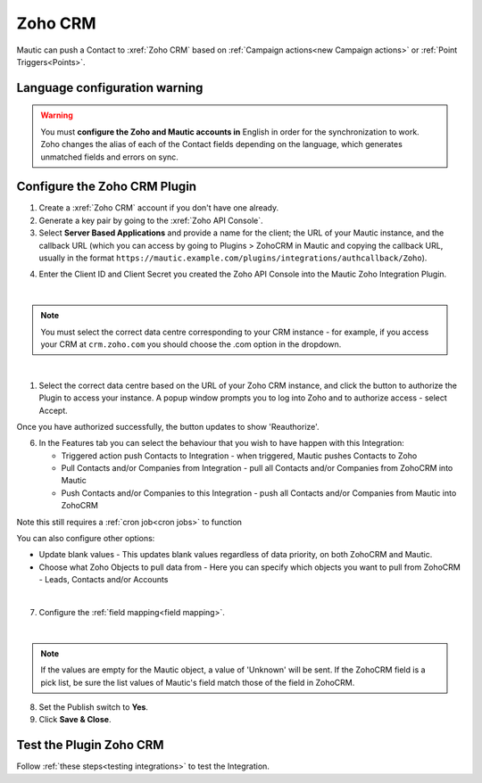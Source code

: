 .. vale off

Zoho CRM
#########

.. vale on

Mautic can push a Contact to :xref:`Zoho CRM` based on :ref:`Campaign actions<new Campaign actions>` or :ref:`Point Triggers<Points>`.

Language configuration warning
******************************

.. warning:: 

    You must **configure the Zoho and Mautic accounts in** English in order for the synchronization to work. Zoho changes the alias of each of the Contact fields depending on the language, which generates unmatched fields and errors on sync.

.. vale off

Configure the Zoho CRM Plugin
*****************************

.. vale on

1. Create a :xref:`Zoho CRM` account if you don't have one already.
2. Generate a key pair by going to the :xref:`Zoho API Console`. 
3. Select **Server Based Applications** and provide a name for the client; the URL of your Mautic instance, and the callback URL (which you can access by going to Plugins > ZohoCRM in Mautic and copying the callback URL, usually in the format ``https://mautic.example.com/plugins/integrations/authcallback/Zoho``). 

.. image:: images/zoho-developer-console.png
  :alt: Screenshot of Zoho Developer console
  :width: 500
  :align: center

.. image:: images/zoho-crm-server.png
  :alt: Screenshot of Zoho Developer console configuration
  :width: 500
  :align: center

4. Enter the Client ID and Client Secret you created the Zoho API Console into the Mautic Zoho Integration Plugin.

.. image:: images/zoho-mautic-integration.png
  :alt: Screenshot of Mautic Zoho Integration Plugin
  :width: 500
  :align: center

|

.. note:: 

    You must select the correct data centre corresponding to your CRM instance - for example, if you access your CRM at ``crm.zoho.com`` you should choose the .com option in the dropdown.

|

1. Select the correct data centre based on the URL of your Zoho CRM instance, and click the button to authorize the Plugin to access your instance. A popup window prompts you to log into Zoho and to authorize access - select Accept.

.. image:: images/zoho-confirmation.png
  :alt: Screenshot of Mautic Zoho Integration Plugin
  :width: 500
  :align: center

Once you have authorized successfully, the button updates to show 'Reauthorize'.

6. In the Features tab you can select the behaviour that you wish to have happen with this Integration:

   * Triggered action push Contacts to Integration - when triggered, Mautic pushes Contacts to Zoho
   * Pull Contacts and/or Companies from Integration - pull all Contacts and/or Companies from ZohoCRM into Mautic
   * Push Contacts and/or Companies to this Integration - push all Contacts and/or Companies from Mautic into ZohoCRM

Note this still requires a :ref:`cron job<cron jobs>` to function

You can also configure other options:

* Update blank values - This updates blank values regardless of data priority, on both ZohoCRM and Mautic.
* Choose what Zoho Objects to pull data from - Here you can specify which objects you want to pull from ZohoCRM - Leads, Contacts and/or Accounts

|

.. image:: images/zoho-features.png
  :alt: Screenshot of Mautic Zoho Integration Plugin
  :width: 500
  :align: center

7. Configure the :ref:`field mapping<field mapping>`.

|

.. note::

    If the values are empty for the Mautic object, a value of 'Unknown' will be sent. If the ZohoCRM field is a pick list, be sure the list values of Mautic's field match those of the field in ZohoCRM.

8. Set the Publish switch to **Yes**.
9. Click **Save & Close**.

.. vale on

Test the Plugin Zoho CRM
************************

.. vale off

Follow :ref:`these steps<testing integrations>` to test the Integration.